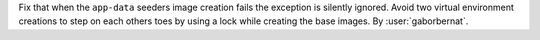 Fix that when the ``app-data`` seeders image creation fails the exception is silently ignored. Avoid two virtual environment creations to step on each others toes by using a lock while creating the base images. By :user:`gaborbernat`.
